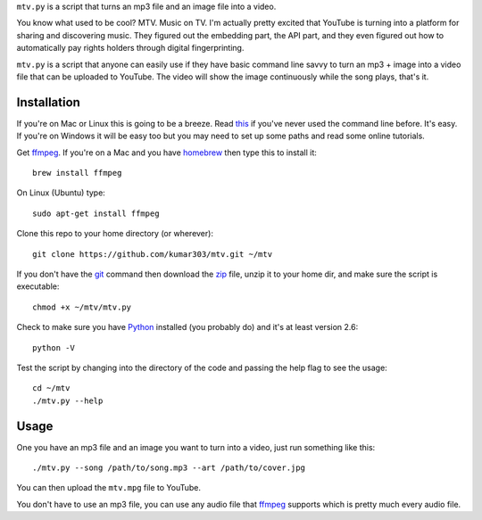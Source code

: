 ``mtv.py`` is a script that turns an mp3 file and an image file into a video.

You know what used to be cool? MTV. Music on TV.
I'm actually pretty excited that YouTube is turning
into a platform for sharing and discovering music.
They figured out the embedding part, the API part, and
they even figured out how to automatically pay rights holders
through digital fingerprinting.

``mtv.py`` is a script that anyone can easily use
if they have basic command line savvy to turn an mp3
+ image into a video file that can be uploaded to YouTube.
The video will show the image continuously while the song
plays, that's it.

Installation
------------

If you're on Mac or Linux this is going to be a breeze.
Read `this <http://ruby.about.com/od/tutorials/ss/commandline.htm>`_
if you've never used the command line before. It's easy.
If you're on Windows it will be easy too but you may need to
set up some paths and read some online tutorials.

Get `ffmpeg`_. If you're on a Mac and you have `homebrew`_
then type this to install it::

    brew install ffmpeg

On Linux (Ubuntu) type::

    sudo apt-get install ffmpeg

Clone this repo to your home directory (or wherever)::

    git clone https://github.com/kumar303/mtv.git ~/mtv

If you don't have the `git`_ command then
download the `zip <https://github.com/kumar303/mtv/archive/master.zip>`_
file, unzip it to your home dir, and make sure the
script is executable::

    chmod +x ~/mtv/mtv.py

Check to make sure you have `Python`_ installed
(you probably do) and it's at least version 2.6::

    python -V

Test the script by changing into the directory of the code
and passing the help flag to see the usage::

    cd ~/mtv
    ./mtv.py --help

Usage
-----

One you have an mp3 file and an image you want to
turn into a video, just run something like this::

    ./mtv.py --song /path/to/song.mp3 --art /path/to/cover.jpg

You can then upload the ``mtv.mpg`` file to YouTube.

You don't have to use an mp3 file, you can use any audio
file that `ffmpeg`_ supports which is pretty much every
audio file.

.. _ffmpeg: http://ffmpeg.org/
.. _homebrew: http://mxcl.github.com/homebrew/
.. _git: http://git-scm.com/
.. _Python: http://www.python.org/
